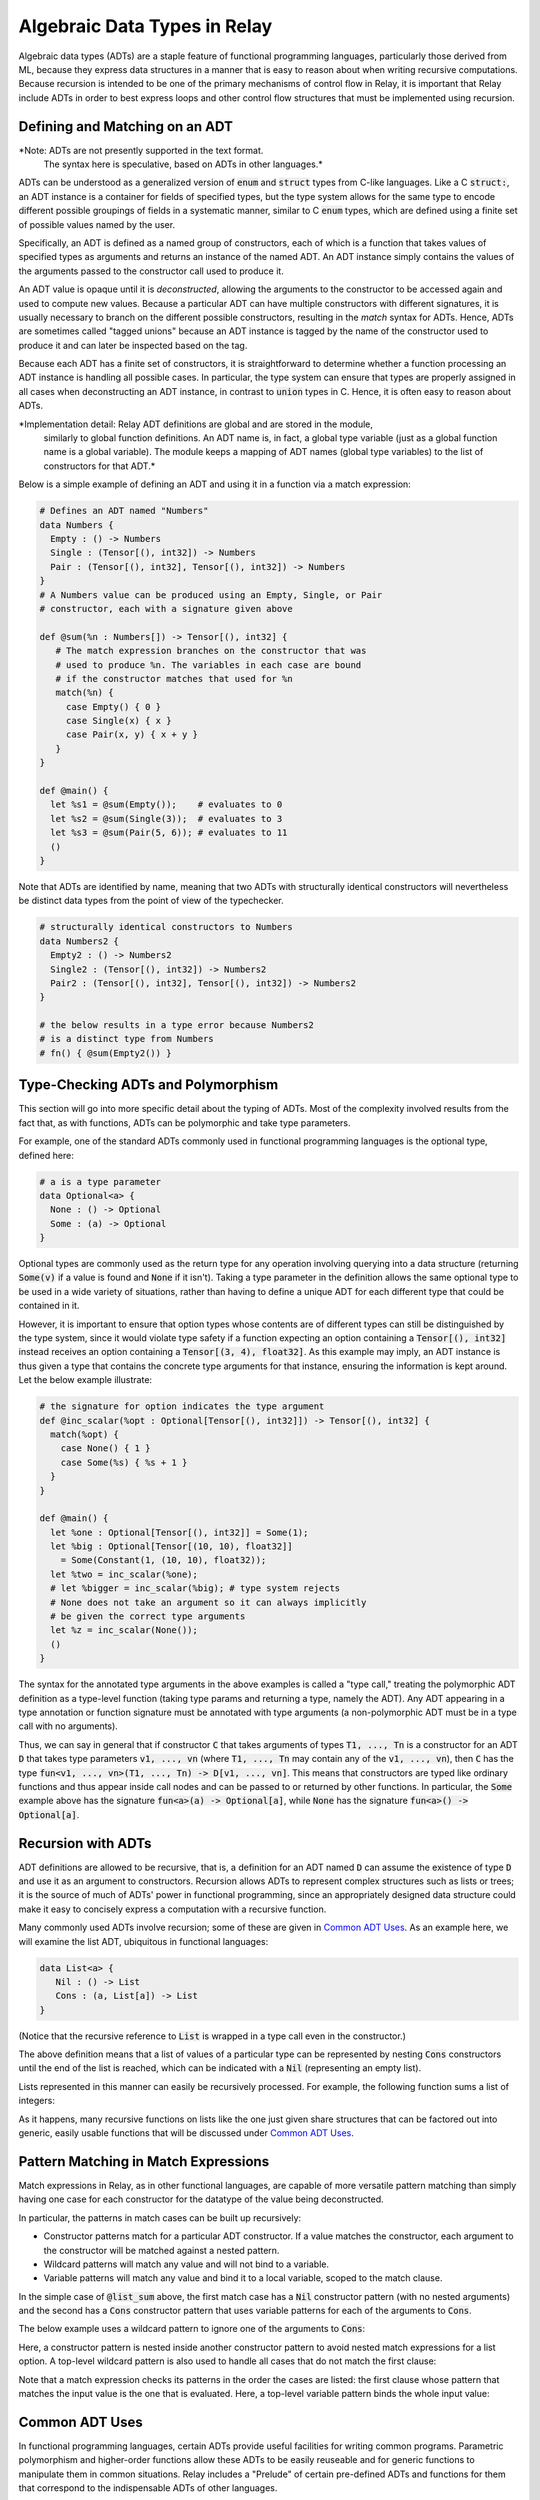 .. _adt-overview:

=============================
Algebraic Data Types in Relay
=============================

Algebraic data types (ADTs) are a staple feature of functional programming languages,
particularly those derived from ML, because they express data structures in a
manner that is easy to reason about when writing recursive computations.
Because recursion is intended to be one of the primary mechanisms of control
flow in Relay, it is important that Relay include ADTs in order to best express
loops and other control flow structures that must be implemented using recursion.

Defining and Matching on an ADT
===============================

*Note: ADTs are not presently supported in the text format.
 The syntax here is speculative, based on ADTs in other languages.*

ADTs can be understood as a generalized version of :code:`enum` and :code:`struct` types
from C-like languages. Like a C :code:`struct:`, an ADT instance is a container for fields
of specified types, but the type system allows for the same type to encode different possible
groupings of fields in a systematic manner, similar to C :code:`enum` types, which are
defined using a finite set of possible values named by the user.

Specifically, an ADT is defined as a named group of constructors, each of which is
a function that takes values of specified types as arguments and returns an instance
of the named ADT. An ADT instance simply contains the values of the arguments
passed to the constructor call used to produce it.

An ADT value is opaque until it is *deconstructed*, allowing the arguments to the
constructor to be accessed again and used to compute new values. Because
a particular ADT can have multiple constructors with different signatures,
it is usually necessary to branch on the different possible constructors,
resulting in the *match* syntax for ADTs. Hence, ADTs are sometimes called
"tagged unions" because an ADT instance is tagged by the name of the constructor
used to produce it and can later be inspected based on the tag.

Because each ADT has a finite set of constructors, it is straightforward to determine
whether a function processing an ADT instance is handling all possible cases.
In particular, the type system can ensure that types are properly assigned in all cases when
deconstructing an ADT instance, in contrast to :code:`union` types in C.
Hence, it is often easy to reason about ADTs.

*Implementation detail: Relay ADT definitions are global and are stored in the module,
 similarly to global function definitions. An ADT name is, in fact, a global type variable
 (just as a global function name is a global variable). The module keeps a mapping of ADT names
 (global type variables) to the list of constructors for that ADT.*

Below is a simple example of defining an ADT and using it in a function
via a match expression:

.. code-block:: python

   # Defines an ADT named "Numbers"
   data Numbers {
     Empty : () -> Numbers
     Single : (Tensor[(), int32]) -> Numbers
     Pair : (Tensor[(), int32], Tensor[(), int32]) -> Numbers
   }
   # A Numbers value can be produced using an Empty, Single, or Pair
   # constructor, each with a signature given above

   def @sum(%n : Numbers[]) -> Tensor[(), int32] {
      # The match expression branches on the constructor that was
      # used to produce %n. The variables in each case are bound
      # if the constructor matches that used for %n
      match(%n) {
        case Empty() { 0 }
        case Single(x) { x }
        case Pair(x, y) { x + y }
      }
   }

   def @main() {
     let %s1 = @sum(Empty());    # evaluates to 0
     let %s2 = @sum(Single(3));  # evaluates to 3
     let %s3 = @sum(Pair(5, 6)); # evaluates to 11
     ()
   }

Note that ADTs are identified by name,
meaning that two ADTs with structurally identical constructors
will nevertheless be distinct data types from the point of view of
the typechecker.

.. code-block:: python

   # structurally identical constructors to Numbers
   data Numbers2 {
     Empty2 : () -> Numbers2
     Single2 : (Tensor[(), int32]) -> Numbers2
     Pair2 : (Tensor[(), int32], Tensor[(), int32]) -> Numbers2
   }

   # the below results in a type error because Numbers2
   # is a distinct type from Numbers
   # fn() { @sum(Empty2()) }

Type-Checking ADTs and Polymorphism
===================================

This section will go into more specific detail about the typing of ADTs.
Most of the complexity involved results from the fact that, as with functions, ADTs
can be polymorphic and take type parameters.

For example, one of the standard ADTs commonly used in functional
programming languages is the optional type, defined here:

.. code-block:: python

   # a is a type parameter
   data Optional<a> {
     None : () -> Optional
     Some : (a) -> Optional
   }

Optional types are commonly used as the return type for any operation
involving querying into a data structure (returning :code:`Some(v)`
if a value is found and :code:`None` if it isn't).
Taking a type parameter in the definition allows the same optional type
to be used in a wide variety of situations, rather than having to
define a unique ADT for each different type that could be contained in it.

However, it is important to ensure that option types whose contents
are of different types can still be distinguished by the type system,
since it would violate type safety if a function expecting an option
containing a :code:`Tensor[(), int32]` instead receives an option
containing a :code:`Tensor[(3, 4), float32]`. As this example may
imply, an ADT instance is thus given a type that contains the
concrete type arguments for that instance, ensuring the information is
kept around. Let the below example illustrate:

.. code-block:: python

   # the signature for option indicates the type argument
   def @inc_scalar(%opt : Optional[Tensor[(), int32]]) -> Tensor[(), int32] {
     match(%opt) {
       case None() { 1 }
       case Some(%s) { %s + 1 }
     }
   }

   def @main() {
     let %one : Optional[Tensor[(), int32]] = Some(1);
     let %big : Optional[Tensor[(10, 10), float32]]
       = Some(Constant(1, (10, 10), float32));
     let %two = inc_scalar(%one);
     # let %bigger = inc_scalar(%big); # type system rejects
     # None does not take an argument so it can always implicitly
     # be given the correct type arguments
     let %z = inc_scalar(None());
     ()
   }

The syntax for the annotated type arguments in the above examples is
called a "type call," treating the polymorphic ADT definition as a
type-level function (taking type params and returning a type, namely
the ADT). Any ADT appearing in a type annotation or function signature
must be annotated with type arguments (a non-polymorphic ADT must be
in a type call with no arguments).

Thus, we can say in general that if constructor :code:`C` that
takes arguments of types :code:`T1, ..., Tn` is a constructor
for an ADT :code:`D` that takes type parameters :code:`v1, ..., vn`
(where :code:`T1, ..., Tn` may contain any of the :code:`v1, ..., vn`),
then :code:`C` has
the type :code:`fun<v1, ..., vn>(T1, ..., Tn) -> D[v1, ..., vn]`.
This means that constructors are typed like ordinary functions and
thus appear inside call nodes and can be passed to or returned by
other functions. In particular, the :code:`Some` example above has
the signature :code:`fun<a>(a) -> Optional[a]`, while :code:`None`
has the signature :code:`fun<a>() -> Optional[a]`.

Recursion with ADTs
===================

ADT definitions are allowed to be recursive, that is, a definition for
an ADT named :code:`D` can assume the existence of type :code:`D` and
use it as an argument to constructors. Recursion allows ADTs to
represent complex structures such as lists or trees; it is the source
of much of ADTs' power in functional programming, since an appropriately
designed data structure could make it easy to concisely express a
computation with a recursive function.

Many commonly used ADTs involve recursion; some of these are given
in `Common ADT Uses`_. As an example here, we will
examine the list ADT, ubiquitous in functional languages:

.. code-block:: python

   data List<a> {
      Nil : () -> List
      Cons : (a, List[a]) -> List
   }

(Notice that the recursive reference to :code:`List` is wrapped
in a type call even in the constructor.)

The above definition means that a list of values of a particular type
can be represented by nesting :code:`Cons` constructors until the
end of the list is reached, which can be indicated with a :code:`Nil`
(representing an empty list).

Lists represented in this manner can easily be recursively processed.
For example, the following function sums a list of integers:

.. code_block:: python

   def @list_sum(%l : List[Tensor[(), int32]]) -> Tensor[(), int32] {
     match(%l) {
       case Nil() { 0 }
       # add the head of the list to the sum of the tail
       case Cons(%h, %t) { %h + @list_sum(%t) }
     }
   }

As it happens, many recursive functions on lists like the one just given
share structures that can be factored out into generic, easily
usable functions that will be discussed under `Common ADT Uses`_.

.. _adt-pattern:

Pattern Matching in Match Expressions
=====================================

Match expressions in Relay, as in other functional languages, are capable of
more versatile pattern matching than simply having one case for each constructor
for the datatype of the value being deconstructed.

In particular, the patterns in match cases can be built up recursively:

- Constructor patterns match for a particular ADT constructor. If a value matches the constructor, each argument to the constructor will be matched against a nested pattern.
- Wildcard patterns will match any value and will not bind to a variable.
- Variable patterns will match any value and bind it to a local variable, scoped to the match clause.

In the simple case of :code:`@list_sum` above, the first match case has a :code:`Nil` constructor pattern (with no nested arguments)
and the second has a :code:`Cons` constructor pattern that uses variable patterns for each of the arguments to :code:`Cons`.

The below example uses a wildcard pattern to ignore one of the arguments to :code:`Cons`:

.. code_block:: python

   def @first<a>(%l : List[a]) -> Optional[a] {
     match(%l) {
       case Nil() { None() }
       case Cons(%h, _) { Some(%h) } # list tail is unused and ignored
     }
   }

Here, a constructor pattern is nested inside another constructor pattern to avoid nested match expressions for a list option.
A top-level wildcard pattern is also used to handle all cases that do not match the first clause:

.. code_block:: python

   def @second_opt<a>(%ll : Optional[List[a]]) -> Optional[a] {
     match(%ll) {
       # we only need the second member of the list if there is one
       case Some(Cons(_, Cons(%s, _))) { Some(%s) }
       case _ { None() }
     }
   }

   # @second_opt(Some(Cons(1, Nil()))) evaluates to None()
   # @second_opt(Some(Cons(1, Cons(2, Nil())))) evaluates to Some(2)
   # @second_opt(Some(Nil())) evaluates to None()
   # @second_opt(None()) evaluates to None()

Note that a match expression checks its patterns in the order the cases are listed: the first clause whose pattern
that matches the input value is the one that is evaluated. Here, a top-level variable pattern binds the whole
input value:

.. code_block:: python

   def @match_order_beware<a>(%l : List[a]) -> List[a] {
     match(%l) {
       case %v { %v }
       # the above matches everything so neither of these runs
       case Cons(%h, %t) { Cons(%h, @match_order_beware(%t)) }
       case Nil() { Nil() }
     }
   }
  
Common ADT Uses
===============

In functional programming languages, certain ADTs provide useful facilities for writing common programs.
Parametric polymorphism and higher-order functions allow these ADTs to be easily reuseable and for generic
functions to manipulate them in common situations. Relay includes a "Prelude" of certain pre-defined ADTs
and functions for them that correspond to the indispensable ADTs of other languages.

The option type defined under `Type-Checking ADTs and Polymorphism`_ is one such ADT, used
whenever it can make sense for a function to only return a value under certain circumstances. Having
the option type allows for the type system to keep track of which functions always return a value
of a certain type versus returning an option of that type, ensuring that any options are always
explicitly checked (contrast with returning null pointers or throwing
exceptions as other ways to addressing that problem).

Lists (defined in `Recursion with ADTs`_) can be manipulated by generic functions in a manner similar to
list comprehensions and certain library functions in Python. Below are very common functions for iterating
through lists, which are included in Relay's Prelude. (These have all been extensively characterized
in the functional programming literature, and we do not attempt to reproduce that work in this document.)

.. code_block:: python

   # Map: for [h1, h2, ..., hn] returns [f(h1), f(h2), ..., f(hn)]
   def @map<a, b>(%f : fn(a) -> b, %l : List[a]) -> List[b] {
     match(%l) {
       case Nil() { Nil() }
       case Cons(%h, %t) { Cons(%f(%h), @map(%f, %t)) }
     }
   }

   # Left fold: for [h1, h2, ..., hn] returns f(...(f(f(z, h1), h2)...), hn)
   def @foldl<a, b>(%f : fn(b, a) -> b, %z : b, %l : List[a]) -> b {
     match(%l) {
       case Nil() { %z }
       case Cons(%h, %t) { @foldl(%f, %f(%z, %h), %t) }
     }
   }

   # Right fold: for [h1, h2, ..., hn] returns f(h1, f(h2, f(..., (f(hn, z)...)
   def @foldr<a, b>(%f : fn(a, b) -> b, %z : b, %l : List[a] -> b {
     match(%l) {
       case Nil() { %z }
       case Cons(%h, %t) { %f(%h, @foldr(%f, %z, %t)) }
     }
   }

Using these iteration constructs, many common operations over lists can be expressed compactly.
For example, the following map doubles all members of a list:

.. code_block:: python

   # directly written
   def @double(%l : List[Tensor[(), int32]]) -> List[Tensor[(), int32]] {
     match(%l) {
       case Nil() { Nil() }
       case Cons(%h, %t) { Cons(%h * 2, @double(%t)) }
     }
   }

   # map takes care of the recursion
   @map(fn(%i) { %i * 2 }, %l)

The following right fold concatenates two lists:

.. code_block:: python

   # directly written
   def @concat<a>(%l1 : List[a], %l2 : List[a]) -> List[a] {
     match(%l1) {
       case Nil() { %l2 }
       case Cons(%h, %t) { Cons(%h, @concat(%t, %l2) }
     }
   }

   # foldr takes care of the recursion
   @foldr(fn(%h, %z) { Cons(%h, %z) }, %l2, %l1)

The following left fold flattens a list of lists (using concatenation):

.. code_block:: python

  # directly written
  def @flatten<a>(%ll : List[List[a]]) -> List[a] {
    match(%ll) {
      case Cons(%h, %t) { @concat(%h, @flatten(%t)) }
      case Nil() { Nil() }
    }

  # foldl takes care of the recursion
  @foldl(@concat, Nil(), %ll)

Note that these iteration constructs can be implemented directly in Relay's
source language and more can easily be defined (and for more data types, like trees),
rather than being constructs built into the language (e.g.,
`"foreach" in MXNet <https://mxnet.incubator.apache.org/versions/master/tutorials/control_flow/ControlFlowTutorial.html>`__).
ADTs and their extensibility allow for a broad range of iterations and data structures to be expressed
in Relay and supported by the type system without having to modify the language implementation.

Implementing Neural Nets Using ADTs
===================================

In `this 2015 blog post <http://colah.github.io/posts/2015-09-NN-Types-FP/>`__, Christopher Olah notes that
many neural networks can be easily expressed using common functional programming constructs. Relay's ADTs
allow those examples to be implemented directly in TVM.

First let us suppose that we have a function corresponding to a trained recurrent neural net (RNN)
cell, which takes in a past state and an input value and returns a new state and output value. In
Relay, this would have the following signature:

.. code_block:: python

   @cell : fn<state_type, in_type, out_type>(state_type, in_type) -> (state_type, out_type)

We might consider a ReLU cell as a simple concrete example, with a trained version below:

.. code_block:: python

  def @linear(%x, %w, %b) { %w*%x + %b }

  def @relu_cell(%w, # weights
                 %b, # offsets
                 %s, # state
                 %x  # input
  ) {
    let %x2 = @linear(%x, %w.0, %b.0);
    let %s2 = @linear(%s, %w.1, %b.1);
    # doesn't change the state
    (%s, nn.relu(%x2 + %s2))
  }

  # this is a higher-order function because it returns a closure
  def @trained_cell(%w, %b) {
    fn(%x, %h) { @relu_cell(%w, %b, %x, %h) }
  }

Following Olah's example, we can encode a sequence (list) of inputs with the following left fold:

.. code_block:: python

   def @encode<state_type, in_type, out_type>(%cell, %input : List[in_type], %init : state_type) -> state_type {
     # not using the output
     @foldl(fn(%state, %in) { %cell(%state, %in).0 }, %init, %input)
   }

Using an *unfold* iterator (from Haskell's standard library), the same cell could be used to make
a generator network (which takes a single input and produces a sequence of outputs):

.. code_block:: python

   def @unfoldr<a, b>(%f : fn(b) -> Optional[(a, b)], %z : b) -> List[a] {
     match(%f(%z)) {
       case Some(%pair) { Cons(%pair.0, @unfoldr(%f, %pair.1)) }
       case None() { Nil() }
     }
   }

   # we need some way of generating an input to the cell function given only a state
   def @gen_func<state_type, in_type, out_type>(%state : state_type) : Optional[(out_type, state_type)] {
     let %in : Optional[in_type] = @generate_input(%state);
     match(%in) {
       case Some(%n) {
         let %cell_out = @cell(%n, %state);
         Some((%cell_out.1, %cell_out.0)) # pair of output and state
       }
       case None() { None() }
     }
   }

   def @generator<state_type, in_type, out_type>(%cell, %init : state_type) -> List[out_type] {
     @unfoldr(fn(%state) { @gen_func(%cell, %state) }, %init)
   }

An accumulating map (a fold that simultaneously updates an accumulator value and a list
of outputs) can be used to write a general RNN (with an output for every input):

.. code_block:: python

   def @map_accumr<a, b, c>(%f : fn(a, b) -> (a, c), %acc : a, %l : List[b]) -> (a, List[c]) {
     match(%l) {
       case Nil() { (%acc, Nil()) }
       case Cons(%b, %t) {
         let %update = %f(%acc, %b);
         let %rest = @map_accumr(%f, %update.0, %t));
         (%rest.0, Cons(%update.1, %rest.1))
       }
     }
   }

   # can also be implemented as a right fold:
   def @map_accumr_fold(%f, %acc, %l) {
     @foldr(fn(%b, %p) {
       let %f_out = %f(%p.0, %b);
       (%f_out.0, Cons(%f_out.1, %p.1))
     },
     (%acc, Nil()), %l)
   }

   def @general_rnn<state_type, in_type, out_type>(%cell, %init : state_type, %input : List[in_type])
     -> (state_type, List[out_type]) {
     @map_accumr(%cell, %init, %input)
   }

Olah also gives an example of a bidirectional neural network, in which two sets of
cells (which may have different weights) process the input in both directions and produce a
single set of outputs. The following is a Relay implementation of that example:

.. code_block:: python

   # creates a list of tuples from two lists
   def @zip<a, b>(%l : List[a], %m : List[b]) -> List[(a, b)] {
     match(%l) {
       case Nil() { Nil() }
       case Cons(%a, %t1) {
         match(%m) {
           case Nil() { Nil() }
           case Cons(%b, %t2) { Cons((%a, %b), @zip(%t1, %t2)) }
         }
       }
     }
   }

   # analogous to map_accumr
   def @map_accmul(%f, %acc, %l) {
     @foldl(fn(%p, %b){
       let %f_out = %f(%p.0, %b);
       (%f_out.0, Cons(%f_out.1, %p.1))
     }, (%acc, Nil()), %l)
   }

   def @bidirectional_rnn<state1_type, state2_type, in_type, out1_type, out2_type>
     (%cell1, %cell2, %state1 : state1_type, %state2 : state2_type, %input : List[in_type])
     -> List[(out1_type, out2_type)] {
     @zip(@map_accumr(%cell1, %state1, %input).1, @map_accuml(%cell2, %state2, %input).1)
   }
